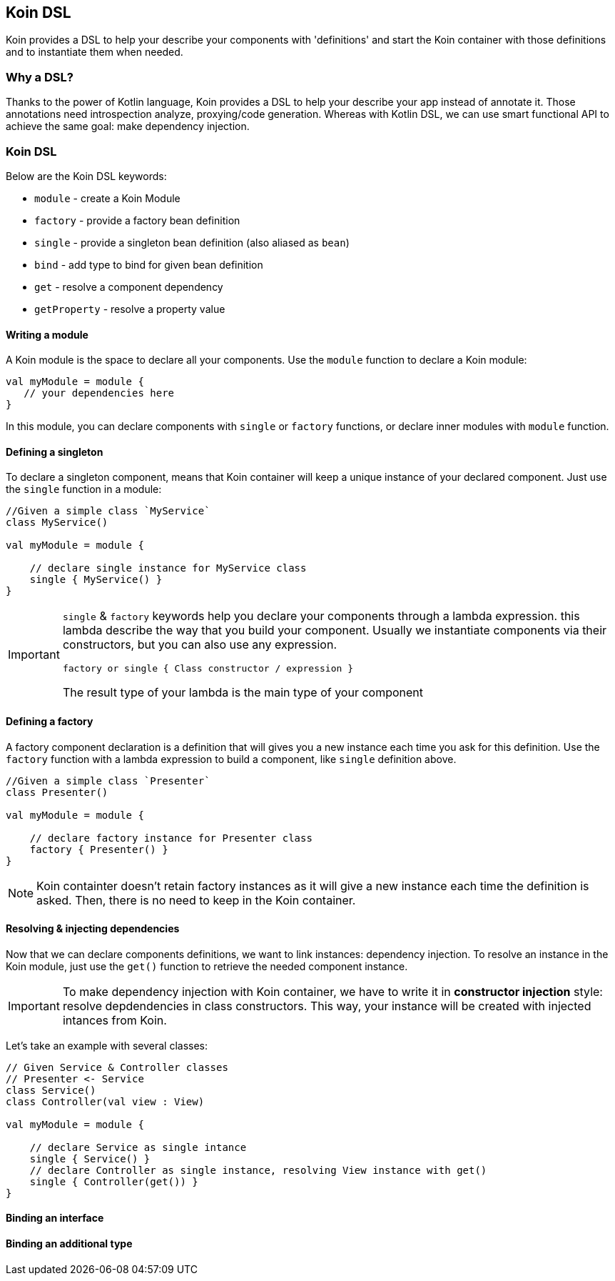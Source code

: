 == Koin DSL

Koin provides a DSL to help your describe your components with 'definitions' and start the Koin container
with those definitions and to instantiate them when needed.

=== Why a DSL?

Thanks to the power of Kotlin language, Koin provides a DSL to help your describe your app instead of annotate it. Those annotations need introspection analyze,
proxying/code generation. Whereas with Kotlin DSL, we can use smart functional API to achieve the same goal: make dependency injection.

=== Koin DSL

Below are the Koin DSL keywords:

* `module` - create a Koin Module
* `factory` - provide a factory bean definition
* `single` - provide a singleton bean definition (also aliased as `bean`)
* `bind` - add type to bind for given bean definition
* `get` - resolve a component dependency
* `getProperty` - resolve a property value

==== Writing a module

A Koin module is the space to declare all your components. Use the `module` function to declare a Koin module:

[source,kotlin]
----
val myModule = module {
   // your dependencies here
}
----

In this module, you can declare components with `single` or `factory` functions, or declare inner modules with `module` function.

==== Defining a singleton

To declare a singleton component, means that Koin container will keep a unique instance of your declared component. Just use the `single` function in a module:

[source,kotlin]
----
//Given a simple class `MyService`
class MyService()

val myModule = module {

    // declare single instance for MyService class
    single { MyService() }
}
----

[IMPORTANT]
====
`single` & `factory` keywords help you declare your components through a lambda expression. this lambda describe
the way that you build your component. Usually we instantiate components via their constructors, but you can also use any expression.

`factory or single { Class constructor / expression }`

The result type of your lambda is the main type of your component
====


==== Defining a factory

A factory component declaration is a definition that will gives you a new instance each time you ask for this definition. Use the `factory` function
with a lambda expression to build a component, like `single` definition above.

[source,kotlin]
----
//Given a simple class `Presenter`
class Presenter()

val myModule = module {

    // declare factory instance for Presenter class
    factory { Presenter() }
}
----

[NOTE]
====
Koin containter doesn't retain factory instances as it will give a new instance each time the definition is asked. Then, there is no need to keep in the Koin container.
====

==== Resolving & injecting dependencies

Now that we can declare components definitions, we want to link instances: dependency injection. To resolve an instance in the Koin module, just use the `get()`
function to retrieve the needed component instance.

[IMPORTANT]
====
To make dependency injection with Koin container, we have to write it in *constructor injection* style: resolve depdendencies in class constructors. This way, your instance will be created with injected intances from Koin.
====

Let's take an example with several classes:

[source,kotlin]
----
// Given Service & Controller classes
// Presenter <- Service
class Service()
class Controller(val view : View)

val myModule = module {

    // declare Service as single intance
    single { Service() }
    // declare Controller as single instance, resolving View instance with get()
    single { Controller(get()) }
}
----

==== Binding an interface



==== Binding an additional type





